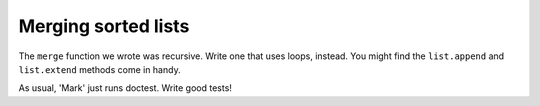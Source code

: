 Merging sorted lists
====================

The ``merge`` function we wrote was recursive. Write one that uses loops, instead. You might find the ``list.append`` and ``list.extend`` methods come in handy.

As usual, 'Mark' just runs doctest. Write good tests!

.. challenge:: 

    # copy over mergesort, and write a looping merge function